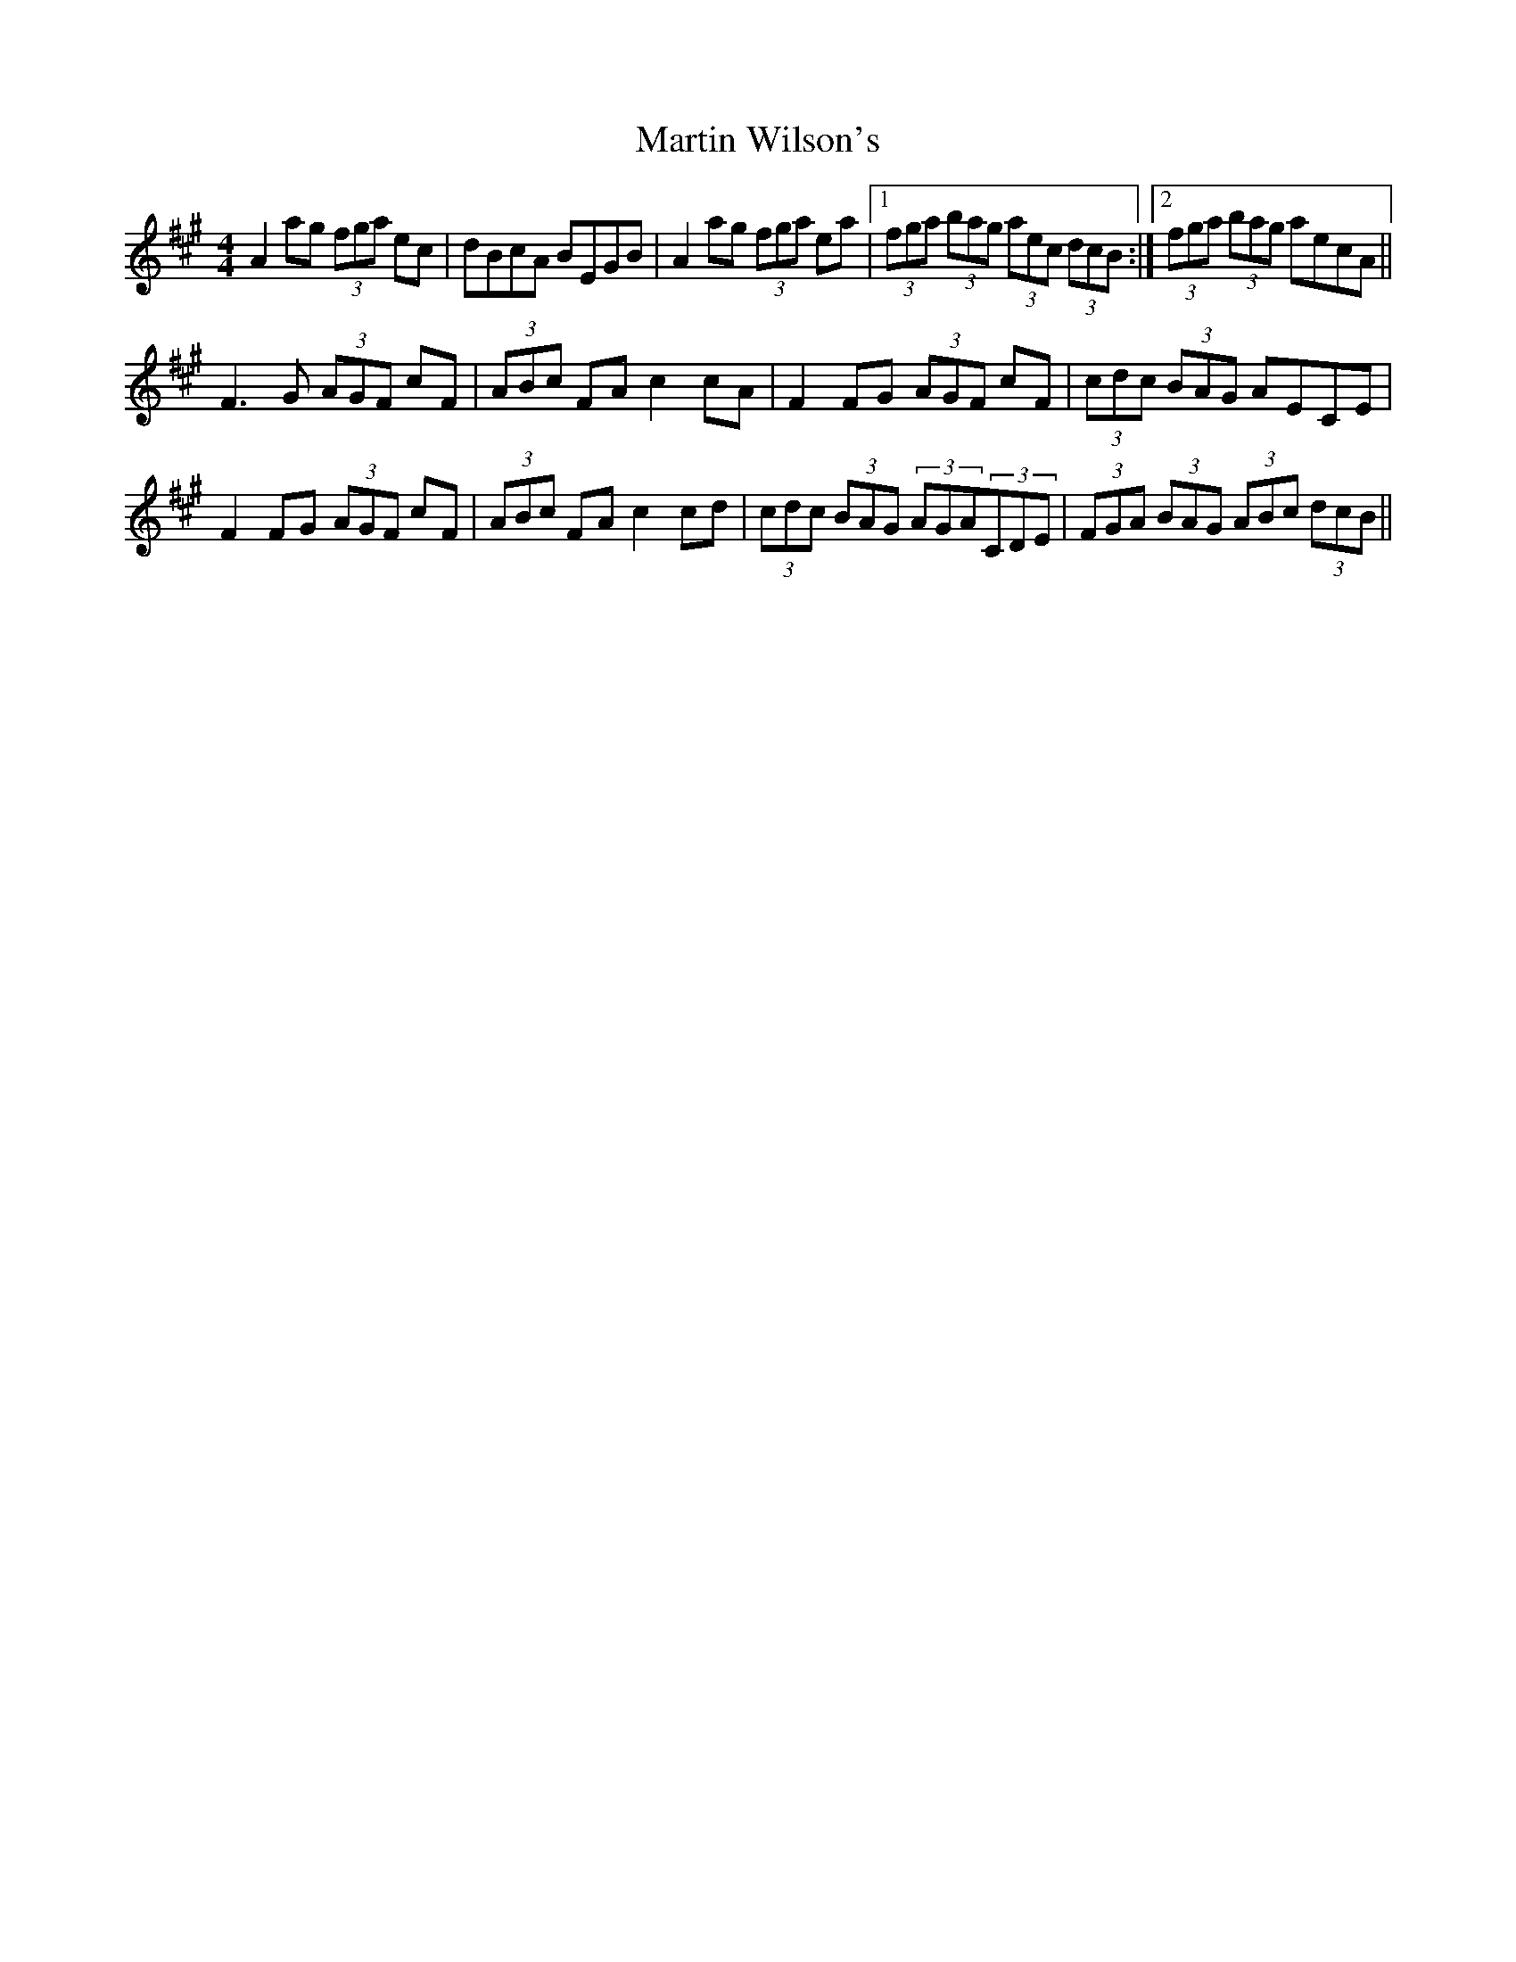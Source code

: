 X: 25664
T: Martin Wilson's
R: strathspey
M: 4/4
K: Amajor
A2 ag (3fga ec|dBcA BEGB|A2 ag (3fga ea|1 (3fga (3bag (3aec (3dcB:|2 (3fga (3bag aecA||
F3 G (3AGF cF|(3ABc FA c2 cA|F2 FG (3AGF cF|(3cdc (3BAG AECE|
F2 FG (3AGF cF|(3ABc FA c2 cd|(3cdc (3BAG (3AGA(3CDE|(3FGA (3BAG (3 ABc (3dcB||


